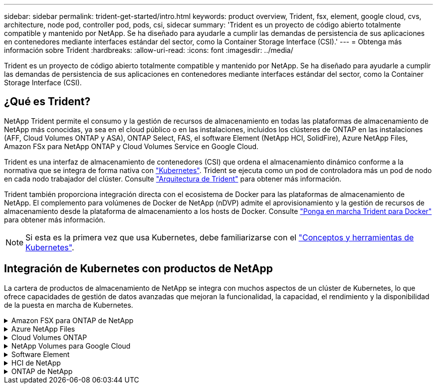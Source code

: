 ---
sidebar: sidebar 
permalink: trident-get-started/intro.html 
keywords: product overview, Trident, fsx, element, google cloud, cvs, architecture, node pod, controller pod, pods, csi, sidecar 
summary: 'Trident es un proyecto de código abierto totalmente compatible y mantenido por NetApp. Se ha diseñado para ayudarle a cumplir las demandas de persistencia de sus aplicaciones en contenedores mediante interfaces estándar del sector, como la Container Storage Interface (CSI).' 
---
= Obtenga más información sobre Trident
:hardbreaks:
:allow-uri-read: 
:icons: font
:imagesdir: ../media/


[role="lead"]
Trident es un proyecto de código abierto totalmente compatible y mantenido por NetApp. Se ha diseñado para ayudarle a cumplir las demandas de persistencia de sus aplicaciones en contenedores mediante interfaces estándar del sector, como la Container Storage Interface (CSI).



== ¿Qué es Trident?

NetApp Trident permite el consumo y la gestión de recursos de almacenamiento en todas las plataformas de almacenamiento de NetApp más conocidas, ya sea en el cloud público o en las instalaciones, incluidos los clústeres de ONTAP en las instalaciones (AFF, Cloud Volumes ONTAP y ASA), ONTAP Select, FAS, el software Element (NetApp HCI, SolidFire), Azure NetApp Files, Amazon FSx para NetApp ONTAP y Cloud Volumes Service en Google Cloud.

Trident es una interfaz de almacenamiento de contenedores (CSI) que ordena el almacenamiento dinámico conforme a la normativa que se integra de forma nativa con link:https://kubernetes.io/["Kubernetes"^]. Trident se ejecuta como un pod de controladora más un pod de nodo en cada nodo trabajador del clúster. Consulte link:../trident-get-started/architecture.html["Arquitectura de Trident"] para obtener más información.

Trident también proporciona integración directa con el ecosistema de Docker para las plataformas de almacenamiento de NetApp. El complemento para volúmenes de Docker de NetApp (nDVP) admite el aprovisionamiento y la gestión de recursos de almacenamiento desde la plataforma de almacenamiento a los hosts de Docker. Consulte link:../trident-docker/deploy-docker.html["Ponga en marcha Trident para Docker"] para obtener más información.


NOTE: Si esta es la primera vez que usa Kubernetes, debe familiarizarse con el link:https://kubernetes.io/docs/home/["Conceptos y herramientas de Kubernetes"^].



== Integración de Kubernetes con productos de NetApp

La cartera de productos de almacenamiento de NetApp se integra con muchos aspectos de un clúster de Kubernetes, lo que ofrece capacidades de gestión de datos avanzadas que mejoran la funcionalidad, la capacidad, el rendimiento y la disponibilidad de la puesta en marcha de Kubernetes.

.Amazon FSX para ONTAP de NetApp
[%collapsible]
====
link:https://www.netapp.com/aws/fsx-ontap/["Amazon FSX para ONTAP de NetApp"^] Es un servicio AWS totalmente gestionado que le permite iniciar y ejecutar sistemas de archivos con tecnología del sistema operativo de almacenamiento NetApp ONTAP.

====
.Azure NetApp Files
[%collapsible]
====
https://www.netapp.com/azure/azure-netapp-files/["Azure NetApp Files"^] Es un servicio de recursos compartidos de archivos de Azure de clase empresarial impulsado por NetApp. Puede ejecutar sus cargas de trabajo basadas en archivos más exigentes de forma nativa en Azure, con el rendimiento y la gestión de datos enriquecidos que espera de NetApp.

====
.Cloud Volumes ONTAP
[%collapsible]
====
link:https://www.netapp.com/cloud-services/cloud-volumes-ontap/["Cloud Volumes ONTAP"^] Es un dispositivo de almacenamiento exclusivamente de software que ejecuta el software para la gestión de datos ONTAP en el cloud.

====
.NetApp Volumes para Google Cloud
[%collapsible]
====
link:https://bluexp.netapp.com/google-cloud-netapp-volumes?utm_source=GitHub&utm_campaign=Trident["NetApp Volumes para Google Cloud"^] Es un servicio de almacenamiento de archivos completamente gestionado en Google Cloud que ofrece un almacenamiento de archivos de alto rendimiento y clase empresarial.

====
.Software Element
[%collapsible]
====
https://www.netapp.com/data-management/element-software/["Elemento"^] permite al administrador de almacenamiento consolidar cargas de trabajo garantizando el rendimiento y permitiendo un espacio de almacenamiento simplificado y optimizado.

====
.HCI de NetApp
[%collapsible]
====
link:https://docs.netapp.com/us-en/hci/docs/concept_hci_product_overview.html["HCI de NetApp"^] simplifica la gestión y el escalado del centro de datos al automatizar las tareas rutinarias y permitir que los administradores de infraestructuras se centren en funciones más importantes.

Trident puede aprovisionar y gestionar dispositivos de almacenamiento para aplicaciones en contenedores directamente en la plataforma de almacenamiento subyacente de NetApp HCI.

====
.ONTAP de NetApp
[%collapsible]
====
link:https://docs.netapp.com/us-en/ontap/index.html["ONTAP de NetApp"^] Es el sistema operativo de almacenamiento unificado multiprotocolo de NetApp que proporciona capacidades avanzadas de gestión de datos para cualquier aplicación.

Los sistemas ONTAP tienen configuraciones all-flash, híbridas o únicamente HDD y ofrecen distintos modelos de puesta en marcha: Clústeres ASA, FAS y AFA en las instalaciones, ONTAP Select y Cloud Volumes ONTAP. Trident admite estos modelos de puesta en marcha de ONTAP.

====